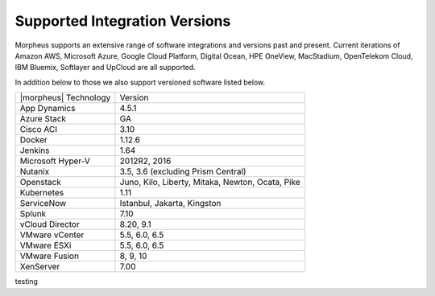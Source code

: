 Supported Integration Versions
===============================

Morpheus supports an extensive range of software integrations and versions past and present. Current iterations of Amazon AWS, Microsoft Azure, Google Cloud Platform, Digital Ocean, HPE OneView, MacStadium, OpenTelekom Cloud, IBM Bluemix, Softlayer and UpCloud are all supported.

In addition below to those we also support versioned software listed below.

.. [width="40%",frame="topbot",options="header"]

=====================   =================
|morpheus| Technology   Version
---------------------   -----------------
App Dynamics            4.5.1
Azure Stack             GA
Cisco ACI               3.10
Docker                  1.12.6
Jenkins                 1.64
Microsoft Hyper-V       2012R2, 2016
Nutanix                 3.5, 3.6 (excluding Prism Central)
Openstack               Juno, Kilo, Liberty, Mitaka, Newton, Ocata, Pike
Kubernetes              1.11
ServiceNow              Istanbul, Jakarta, Kingston
Splunk                  7.10
vCloud Director         8.20, 9.1
VMware vCenter          5.5, 6.0, 6.5
VMware ESXi             5.5, 6.0, 6.5
VMware Fusion           8, 9, 10
XenServer               7.00
=====================   =================

testing
